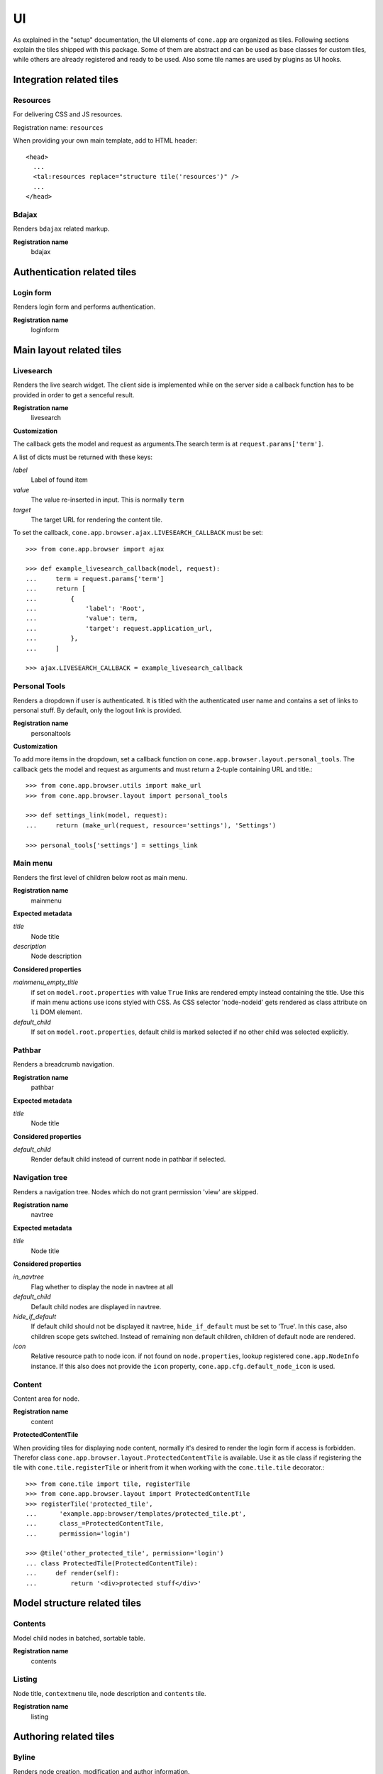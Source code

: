 ==
UI
==

As explained in the "setup" documentation, the UI elements of ``cone.app`` are
organized as tiles. Following sections explain the tiles shipped with this
package. Some of them are abstract and can be used as base classes for custom
tiles, while others are already registered and ready to be used. Also some tile
names are used by plugins as UI hooks.


Integration related tiles
=========================

Resources
---------

For delivering CSS and JS resources.

Registration name: ``resources``

When providing your own main template, add to HTML header::

    <head>
      ...
      <tal:resources replace="structure tile('resources')" />
      ...
    </head>


Bdajax
------

Renders ``bdajax`` related markup.

**Registration name**
    bdajax


Authentication related tiles
============================

Login form
----------

Renders login form and performs authentication.

**Registration name**
    loginform


Main layout related tiles
=========================

Livesearch
----------

Renders the live search widget. The client side is implemented while on the
server side a callback function has to be provided in order to get a senceful
result.

**Registration name**
    livesearch

**Customization**

The callback gets the model and request as arguments.The search term is at
``request.params['term']``.

A list of dicts must be returned with these keys:

*label*
    Label of found item

*value*
    The value re-inserted in input. This is normally ``term``

*target*
    The target URL for rendering the content tile.

To set the callback, ``cone.app.browser.ajax.LIVESEARCH_CALLBACK`` must be
set::

    >>> from cone.app.browser import ajax
    
    >>> def example_livesearch_callback(model, request):
    ...     term = request.params['term']
    ...     return [
    ...         {
    ...             'label': 'Root',
    ...             'value': term,
    ...             'target': request.application_url,
    ...         },
    ...     ]
    
    >>> ajax.LIVESEARCH_CALLBACK = example_livesearch_callback


Personal Tools
--------------

Renders a dropdown if user is authenticated. It is titled with the
authenticated user name and contains a set of links to personal stuff. By
default, only the logout link is provided.

**Registration name**
    personaltools

**Customization**

To add more items in the dropdown, set a callback function on  
``cone.app.browser.layout.personal_tools``. The callback gets the model and
request as arguments and must return a 2-tuple containing URL and title.::

    >>> from cone.app.browser.utils import make_url
    >>> from cone.app.browser.layout import personal_tools
    
    >>> def settings_link(model, request):
    ...     return (make_url(request, resource='settings'), 'Settings')
    
    >>> personal_tools['settings'] = settings_link


Main menu
---------

Renders the first level of children below root as main menu.

**Registration name**
    mainmenu

**Expected metadata**

*title*
    Node title

*description*
    Node description

**Considered properties**

*mainmenu_empty_title*
    if set on ``model.root.properties`` with value ``True`` links are rendered
    empty instead containing the title. Use this if main menu actions use
    icons styled with CSS. As CSS selector 'node-nodeid' gets rendered as
    class attribute on ``li`` DOM element.

*default_child*
    If set on ``model.root.properties``, default child is marked selected if
    no other child was selected explicitly.


Pathbar
-------

Renders a breadcrumb navigation.

**Registration name**
    pathbar

**Expected metadata**

*title*
    Node title

**Considered properties**

*default_child*
    Render default child instead of current node in pathbar if selected.


Navigation tree
---------------

Renders a navigation tree. Nodes which do not grant  permission 'view' are
skipped.

**Registration name**
    navtree

**Expected metadata**

*title*
    Node title

**Considered properties**

*in_navtree*
    Flag whether to display the node in navtree at all

*default_child*
    Default child nodes are displayed in navtree.

*hide_if_default*
    If default child should not be displayed it navtree, ``hide_if_default``
    must be set to 'True'. In this case, also children scope gets switched.
    Instead of remaining non default children, children of default node are 
    rendered.

*icon*
    Relative resource path to node icon. if not found on ``node.properties``,
    lookup registered ``cone.app.NodeInfo`` instance. If this also does not
    provide the ``icon`` property, ``cone.app.cfg.default_node_icon`` is used.


Content
-------

Content area for node.

**Registration name**
    content


**ProtectedContentTile**

When providing tiles for displaying node content, normally it's desired to
render the login form if access is forbidden. Therefor class
``cone.app.browser.layout.ProtectedContentTile`` is available. Use it as
tile class if registering the tile with ``cone.tile.registerTile`` or inherit
from it when working with the ``cone.tile.tile`` decorator.::

    >>> from cone.tile import tile, registerTile
    >>> from cone.app.browser.layout import ProtectedContentTile
    >>> registerTile('protected_tile',
    ...      'example.app:browser/templates/protected_tile.pt',
    ...      class_=ProtectedContentTile,
    ...      permission='login')
    
    >>> @tile('other_protected_tile', permission='login')
    ... class ProtectedTile(ProtectedContentTile):
    ...     def render(self):
    ...         return '<div>protected stuff</div>'


Model structure related tiles
=============================

Contents
--------

Model child nodes in batched, sortable table.

**Registration name**
    contents


Listing
-------

Node title, ``contextmenu`` tile, node description and ``contents`` tile.

**Registration name**
    listing


Authoring related tiles
=======================

Byline
------

Renders node creation, modification and author information.

**Registration name**
    byline

**Expected metadata**

*creator*
    Node creator name as string

*created*
    Node creation date as ``datetime.datetime`` instance

*modified*
    Node last modification date as ``datetime.datetime`` instance


Context menu
------------

Contextmenu containing available user actions for node.

**Registration name**
    contextmenu


Add dropdown
------------

Adding dropdown menu contaiing links to add forms of allowed node children.

**Registration name**
    add_dropdown


Workflow transitions dropdown
-----------------------------

Dropdown menu containing available workflow transitions for node.

**Registration name**
    wf_dropdown


Delete
------

Deleting action for node.

**Registration name**
    delete


Add
---

Generic tile rendering ``addform`` tile or ``loginform`` tile if adding is not
permitted.

**Registration name**
    add


Edit
----

Generic tile rendering ``editform`` tile or ``loginform`` tile if editing is
not permitted.

**Registration name**
    edit


Add form
--------

Add form for node.

**Registration name**
    addform


Edit form
---------

Edit form for node.

**Registration name**
    editform


Form widget related tiles
=========================

Reference browser
-----------------

Render ``referencebrowser_pathbar`` tile and ``referencelisting`` tile.

**Registration name**
    referencebrowser


Reference browser pathbar
-------------------------

Referencebrowser specific pathbar.

**Registration name**
    referencebrowser_pathbar


Reference listing
-----------------

Like ``contents`` tile, but with less table columns and reference browser
specific actions.

**Registration name**
    referencelisting
